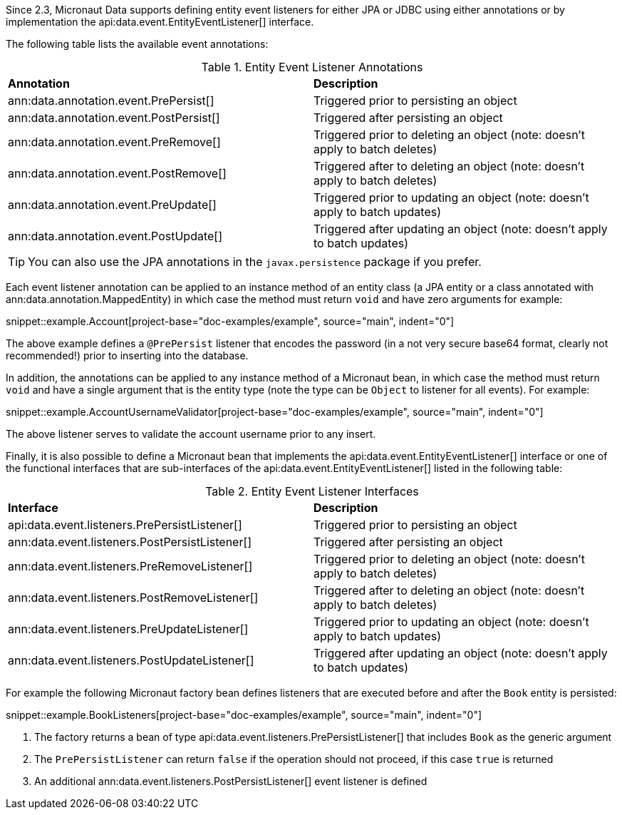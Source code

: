 Since 2.3, Micronaut Data supports defining entity event listeners for either JPA or JDBC using either annotations or by implementation the api:data.event.EntityEventListener[] interface.

The following table lists the available event annotations:

.Entity Event Listener Annotations
[cols=2*]
|===
|*Annotation*
|*Description*

|ann:data.annotation.event.PrePersist[]
|Triggered prior to persisting an object

|ann:data.annotation.event.PostPersist[]
|Triggered after persisting an object

|ann:data.annotation.event.PreRemove[]
|Triggered prior to deleting an object (note: doesn't apply to batch deletes)

|ann:data.annotation.event.PostRemove[]
|Triggered after to deleting an object (note: doesn't apply to batch deletes)

|ann:data.annotation.event.PreUpdate[]
|Triggered prior to updating an object (note: doesn't apply to batch updates)

|ann:data.annotation.event.PostUpdate[]
|Triggered after updating an object (note: doesn't apply to batch updates)

|===

TIP: You can also use the JPA annotations in the `javax.persistence` package if you prefer.

Each event listener annotation can be applied to an instance method of an entity class (a JPA entity or a class annotated with ann:data.annotation.MappedEntity) in which case the method must return `void` and have zero arguments for example:

snippet::example.Account[project-base="doc-examples/example", source="main", indent="0"]

The above example defines a `@PrePersist` listener that encodes the password (in a not very secure base64 format, clearly not recommended!) prior to inserting into the database.

In addition, the annotations can be applied to any instance method of a Micronaut bean, in which case the method must return `void` and have a single argument that is the entity type (note the type can be `Object` to listener for all events). For example:

snippet::example.AccountUsernameValidator[project-base="doc-examples/example", source="main", indent="0"]

The above listener serves to validate the account username prior to any insert.

Finally, it is also possible to define a Micronaut bean that implements the api:data.event.EntityEventListener[] interface or one of the functional interfaces that are sub-interfaces of the api:data.event.EntityEventListener[] listed in the following table:

.Entity Event Listener Interfaces
[cols=2*]
|===
|*Interface*
|*Description*

|api:data.event.listeners.PrePersistListener[]
|Triggered prior to persisting an object

|ann:data.event.listeners.PostPersistListener[]
|Triggered after persisting an object

|ann:data.event.listeners.PreRemoveListener[]
|Triggered prior to deleting an object (note: doesn't apply to batch deletes)

|ann:data.event.listeners.PostRemoveListener[]
|Triggered after to deleting an object (note: doesn't apply to batch deletes)

|ann:data.event.listeners.PreUpdateListener[]
|Triggered prior to updating an object (note: doesn't apply to batch updates)

|ann:data.event.listeners.PostUpdateListener[]
|Triggered after updating an object (note: doesn't apply to batch updates)

|===

For example the following Micronaut factory bean defines listeners that are executed before and after the `Book` entity is persisted:

snippet::example.BookListeners[project-base="doc-examples/example", source="main", indent="0"]

<1> The factory returns a bean of type api:data.event.listeners.PrePersistListener[] that includes `Book` as the generic argument
<2> The `PrePersistListener` can return `false` if the operation should not proceed, if this case `true` is returned
<3> An additional ann:data.event.listeners.PostPersistListener[] event listener is defined